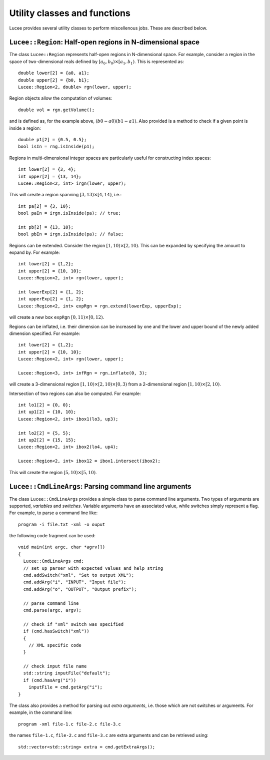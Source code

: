 Utility classes and functions
-----------------------------

Lucee provides several utility classes to perform miscellenous
jobs. These are described below.

``Lucee::Region``: Half-open regions in N-dimensional space
+++++++++++++++++++++++++++++++++++++++++++++++++++++++++++

The class ``Lucee::Region`` represents half-open regions in
N-dimensional space. For example, consider a region in the space of
two-dimensional reals defined by :math:`[a_0,b_0) \times
[a_1,b_1)`. This is represented as::

  double lower[2] = {a0, a1};
  double upper[2] = {b0, b1};
  Lucee::Region<2, double> rgn(lower, upper);

Region objects allow the computation of volumes::

  double vol = rgn.getVolume();

and is defined as, for the example above, :math:`(b0-a0)(b1-a1)`. Also
provided is a method to check if a given point is inside a region::

  double p1[2] = {0.5, 0.5};
  bool isIn = rng.isInside(p1);

Regions in multi-dimensional integer spaces are particularly useful
for constructing index spaces::

  int lower[2] = {3, 4};
  int upper[2] = {13, 14};
  Lucee::Region<2, int> irgn(lower, upper);

This will create a region spanning :math:`[3,13) \times [4,14)`,
i.e.::

  int pa[2] = {3, 10};
  bool paIn = irgn.isInside(pa); // true;

  int pb[2] = {13, 10};
  bool pbIn = irgn.isInside(pa); // false;

Regions can be extended. Consider the region :math:`[1,10) \times
[2,10)`. This can be expanded by specifying the amount to expand
by. For example::

  int lower[2] = {1,2};
  int upper[2] = {10, 10};
  Lucee::Region<2, int> rgn(lower, upper);

  int lowerExp[2] = {1, 2};
  int upperExp[2] = {1, 2};
  Lucee::Region<2, int> expRgn = rgn.extend(lowerExp, upperExp);

will create a new box ``expRgn`` :math:`[0,11) \times [0,12)`.

Regions can be inflated, i.e. their dimension can be increased by one
and the lower and upper bound of the newly added dimension
specified. For example::

  int lower[2] = {1,2};
  int upper[2] = {10, 10};
  Lucee::Region<2, int> rgn(lower, upper);

  Lucee::Region<3, int> infRgn = rgn.inflate(0, 3);

will create a 3-dimensional region :math:`[1,10) \times [2,10) \times
[0,3)` from a 2-dimensional region :math:`[1,10) \times [2,10)`.

Intersection of two regions can also be computed. For example::

  int lo1[2] = {0, 0};
  int up1[2] = {10, 10};
  Lucee::Region<2, int> ibox1(lo3, up3);

  int lo2[2] = {5, 5};
  int up2[2] = {15, 15};
  Lucee::Region<2, int> ibox2(lo4, up4);

  Lucee::Region<2, int> ibox12 = ibox1.intersect(ibox2);

This will create the region :math:`[5,10)\times[5,10)`.


``Lucee::CmdLineArgs``: Parsing command line arguments
++++++++++++++++++++++++++++++++++++++++++++++++++++++

The class ``Lucee::CmdLineArgs`` provides a simple class to parse
command line arguments. Two types of arguments are supported,
*variables* and *switches*. Variable arguments have an associated
value, while switches simply represent a flag. For example, to parse a
command line like::

  program -i file.txt -xml -o ouput

the following code fragment can be used::

  void main(int argc, char *agrv[]) 
  {
    Lucee::CmdLineArgs cmd;
    // set up parser with expected values and help string
    cmd.addSwitch("xml", "Set to output XML");
    cmd.addArg("i", "INPUT", "Input file");
    cmd.addArg("o", "OUTPUT", "Output prefix");

    // parse command line
    cmd.parse(argc, argv);

    // check if "xml" switch was specified
    if (cmd.hasSwitch("xml")) 
    {
      // XML specific code
    }
 
    // check input file name
    std::string inputFile("default");
    if (cmd.hasArg("i")) 
      inputFile = cmd.getArg("i");
  }

The class also provides a method for parsing out *extra arguments*,
i.e. those which are not switches or arguments. For example, in the
command line::
 
   program -xml file-1.c file-2.c file-3.c

the names ``file-1.c``, ``file-2.c`` and ``file-3.c`` are extra
arguments and can be retrieved using::

  std::vector<std::string> extra = cmd.getExtraArgs();

